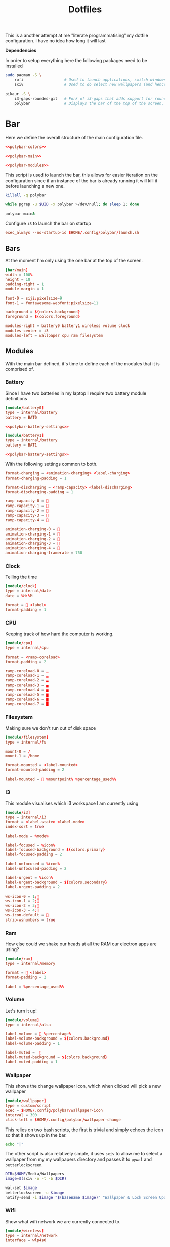 #+TITLE: Dotfiles

This is a another attempt at me "literate programmatising" my dotfile
configuration. I have no idea how long it will last

*Dependencies*

In order to setup everything here the following packages need to be installed

#+BEGIN_SRC bash :tangle install.sh :shebang #!/bin/bash
sudo pacman -S \
    rofi                  # Used to launch applications, switch windows and more!
    sxiv                  # Used to do select new wallpapers (and hence themes)

pikaur -S \
    i3-gaps-rounded-git   # Fork of i3-gaps that adds support for rounded corners
    polybar               # Displays the bar of the top of the screen.
#+END_SRC

* Bar

Here we define the overall structure of the main configuration file.
#+BEGIN_SRC conf :noweb yes :tangle polybar/config
<<polybar-colors>>

<<polybar-main>>

<<polybar-modules>>
#+END_SRC

This script is used to launch the bar, this allows for easier iteration on the
configuration since if an instance of the bar is already running it will kill it
before launching a new one.

#+BEGIN_SRC bash :tangle polybar/launch.sh :shebang #!/bin/bash
killall -q polybar

while pgrep -u $UID -x polybar >/dev/null; do sleep 1; done

polybar main&
#+END_SRC

Configure ~i3~ to launch the bar on startup

#+NAME: i3-startup
#+BEGIN_SRC conf
exec_always --no-startup-id $HOME/.config/polybar/launch.sh
#+END_SRC

** Bars

At the moment I'm only using the one bar at the top of the screen.

#+NAME: polybar-main
#+BEGIN_SRC conf
[bar/main]
width = 100%
height = 18
padding-right = 1
module-margin = 1

font-0 = siji:pixelsize=9
font-1 = fontawesome-webfont:pixelsize=11

background = ${colors.background}
foreground = ${colors.foreground}

modules-right = battery0 battery1 wireless volume clock
modules-center = i3
modules-left = wallpaper cpu ram filesystem
#+END_SRC

** Modules

With the main bar defined, it's time to define each of the modules that it is
comprised of.

*** Battery

Since I have two batteries in my laptop I require two battery module definitions

#+NAME: polybar-modules
#+BEGIN_SRC conf :noweb yes
[module/battery0]
type = internal/battery
battery = BAT0

<<polybar-battery-settings>>

[module/battery1]
type = internal/battery
battery = BAT1

<<polybar-battery-settings>>
#+END_SRC

With the following settings common to both.

#+NAME: polybar-battery-settings
#+BEGIN_SRC conf
format-charging = <animation-charging> <label-charging>
format-charging-padding = 1

format-discharging = <ramp-capacity> <label-discharging>
format-discharging-padding = 1

ramp-capacity-0 = 
ramp-capacity-1 = 
ramp-capacity-2 = 
ramp-capacity-3 = 
ramp-capacity-4 = 

animation-charging-0 = 
animation-charging-1 = 
animation-charging-2 = 
animation-charging-3 = 
animation-charging-4 = 
animation-charging-framerate = 750

#+END_SRC

*** Clock

Telling the time

#+NAME: polybar-modules
#+BEGIN_SRC conf
[module/clock]
type = internal/date
date = %H:%M

format =  <label>
format-padding = 1

#+END_SRC

*** CPU

Keeping track of how hard the computer is working.

#+NAME: polybar-modules
#+BEGIN_SRC conf
[module/cpu]
type = internal/cpu

format = <ramp-coreload>
format-padding = 2

ramp-coreload-0 = ▁
ramp-coreload-1 = ▂
ramp-coreload-2 = ▃
ramp-coreload-3 = ▄
ramp-coreload-4 = ▅
ramp-coreload-5 = ▆
ramp-coreload-6 = ▇
ramp-coreload-7 = █

#+END_SRC

*** Filesystem

Making sure we don't run out of disk space

#+NAME: polybar-modules
#+BEGIN_SRC conf
[module/filesystem]
type = internal/fs

mount-0 = /
mount-1 = /home

format-mounted = <label-mounted>
format-mounted-padding = 2

label-mounted =  %mountpoint% %percentage_used%%

#+END_SRC

*** i3

This module visualises which i3 workspace I am currently using

#+NAME: polybar-modules
#+BEGIN_SRC conf
[module/i3]
type = internal/i3
format = <label-state> <label-mode>
index-sort = true

label-mode = %mode%

label-focused = %icon%
label-focused-background = ${colors.primary}
label-focused-padding = 2

label-unfocused = %icon%
label-unfocused-padding = 2

label-urgent = %icon%
label-urgent-background = ${colors.secondary}
label-urgent-padding = 2

ws-icon-0 = 1;
ws-icon-1 = 2;
ws-icon-2 = 3;
ws-icon-3 = 4;
ws-icon-default = 
strip-wsnumbers = true

#+END_SRC

*** Ram

How else could we shake our heads at all the RAM our electron apps are using?

#+NAME: polybar-modules
#+BEGIN_SRC conf
[module/ram]
type = internal/memory

format =  <label>
format-padding = 2

label = %percentage_used%%

#+END_SRC

*** Volume

Let's turn it up!

#+NAME: polybar-modules
#+BEGIN_SRC conf
[module/volume]
type = internal/alsa

label-volume =  %percentage%
label-volume-background = ${colors.background}
label-volume-padding = 1

label-muted =  
label-muted-background = ${colors.background}
label-muted-padding = 1

#+END_SRC

*** Wallpaper

This shows the change wallpaper icon, which when clicked will pick a new
wallpaper

#+NAME: polybar-modules
#+BEGIN_SRC conf
[module/wallpaper]
type = custom/script
exec = $HOME/.config/polybar/wallpaper-icon
interval = 300
click-left = $HOME/.config/polybar/wallpaper-change

#+END_SRC

This relies on two bash scripts, the first is trivial and simply echoes the icon
so that it shows up in the bar.

#+BEGIN_SRC bash :tangle polybar/wallpaper-icon :shebang #!/bin/bash
echo ""
#+END_SRC

The other script is also relatively simple, it uses ~sxiv~ to allow me to select
a wallpaper from my my wallpapers directory and passes it to ~pywal~ and
~betterlockscreen~.

#+BEGIN_SRC bash :tangle polybar/wallpaper-change :shebang #!/bin/bash
DIR=$HOME/Media/Wallpapers
image=$(sxiv -o -t -b $DIR)

wal-set $image                                                                # Set the image as the background and recalculate the colorscheme
betterlockscreen -u $image                                                    # Update the image used on the lockscreen
notify-send -i $image "$(basename $image)" "Wallpaper & Lock Screen Updated"  # Send a notification when done.
#+END_SRC

*** Wifi

Show what wifi network we are currently connected to.

#+NAME: polybar-modules
#+BEGIN_SRC conf
[module/wireless]
type = internal/network
interface = wlp4s0

label-connected =   %essid%
label-connected-background = ${colors.background}
label-connected-padding = 1

#+END_SRC

* Colours

Where possible I have a consistent colour scheme automatically generated based
on my current wallpaper courtesy of the fantastic [[https://github.com/dylanaraps/pywal][pywal]] project. Keeping colour
configurations up to date and in sync it warrants its own dedicated config section.

** Bar

I'm not entirely sure of how this hangs together but ~pywal~ seems to be updating
~Xresources~ behind the scenes so we can pull the colours from there into ~polybar~.

#+NAME: polybar-colors
#+BEGIN_SRC conf
[colors]
background = ${xrdb:color0:#222}
foreground = ${xrdb:color15:#fff}
primary = ${xrdb:color2:#222}
secondary = ${xrdb:color1:#222}
#+END_SRC

** i3

~i3~ can also load its colours from Xresources so updating the colorscheme is
nice and easy

#+NAME: i3-colors
#+BEGIN_SRC conf
set_from_resource $pri i3wm.color2  #ffffff
set_from_resource $bg  i3wm.color0  #000000
set_from_resource $fg  i3wm.color7  #dddddd

# class                  border  backgr.  text  indicator  child_border
client.focused           $bg     $bg      $fg   $bg        $bg
client.focused_inactive  $bg     $bg      $fg   $bg        $bg
client.unfocused         $bg     $bg      $fg   $bg        $bg
client.urgent            $bg     $bg      $fg   $bg        $bg
client.placeholder       $bg     $bg      $fg   $bg        $bg

client.background        $bg
#+END_SRC

We can also configure ~i3~ to call ~pywal~ to restore the wallpaper and colour
configuration on startup

#+NAME: i3-startup
#+BEGIN_SRC conf
exec --no-startup-id wal -R
#+END_SRC

** Terminal

Setting colours for the terminal is easy enough, just reference the generated
config file.

#+NAME: kitty-colors
#+BEGIN_SRC conf
include ~/.cache/wal/colors-kitty.conf
#+END_SRC

* i3

#+BEGIN_SRC conf :tangle i3/config :noweb yes
set $mod Mod4

# Looks
font pango:monospace 8

default_border pixel 10
border_radius 5
gaps outer 10
gaps inner 10

<<i3-colors>>

# Keybindings
<<i3-lifecycle-keys>>
<<i3-rofi-keys>>
<<i3-scratchpad-keys>>
<<i3-terminal-keys>>
<<i3-window-keys>>
<<i3-workspace-keys>>

# Startup
<<i3-startup>>
#+END_SRC

** Life Cycle

Keybindings that manage the life cycle of ~i3~

#+NAME: i3-lifecycle-keys
#+BEGIN_SRC conf
bindsym $mod+Shift+c reload
bindsym $mod+Shift+r restart
#+END_SRC

and the system

#+NAME: i3-lifecycle-keys
#+BEGIN_SRC conf
bindsym $mod+Shift+x exec betterlockscreen -l dimblur
#+END_SRC

** Scratchpad

The [[https://i3wm.org/docs/userguide.html#_scratchpad][Scratchpad]] is a *fantastic* feature of ~i3~ think of it as a dropdown
terminal but it can work for *any* application! To move a window to the
scratchpad simply use the following keybinding

#+NAME: i3-scratchpad-keys
#+BEGIN_SRC conf
bindsym $mod+i move scratchpad
#+END_SRC

This will make the window disappear, to bring it back simply press the
complementary keybinding

#+NAME: i3-scratchpad-keys
#+BEGIN_SRC conf
bindsym $mod+o scratchpad show
#+END_SRC

Et voila! Instant "dropdown" applications

** Window Management

Since ~i3~ is a window manager it would be good to set up some keys that manage
windows!

#+NAME: i3-window-keys
#+BEGIN_SRC conf
bindsym $mod+Shift+q kill
#+END_SRC

*Window Focus*

#+NAME: i3-window-keys
#+BEGIN_SRC conf
bindsym $mod+h focus left
bindsym $mod+j focus down
bindsym $mod+k focus up
bindsym $mod+l focus right

bindsym $mod+a focus parent
bindsym $mod+s focus child
#+END_SRC

*Window Movement*

#+NAME: i3-window-keys
#+BEGIN_SRC conf
bindsym $mod+Shift+h move left
bindsym $mod+Shift+j move down
bindsym $mod+Shift+k move up
bindsym $mod+Shift+l move right
#+END_SRC

*Window Layout*

#+NAME: i3-window-keys
#+BEGIN_SRC conf
bindsym $mod+b split h
bindsym $mod+v split v

bindsym $mod+q layout stacking
bindstm $mod+w layout tabbed
bindsym $mod+e layout toggle split
#+END_SRC

*Floating Windows*

This binding will switch between floating / tiled mode for the focused window.

#+NAME: i3-window-keys
#+BEGIN_SRC conf
bindsym $mod+Shift+space floating toggle
#+END_SRC

This binding will switch focus between floating / tiled windows.

#+BEGIN_SRC conf
bindsym $mod+space foccs mode_toggle
#+END_SRC

Setting this allows floating windows to be dragged around by the mouse

#+NAME: i3-window-keys
#+BEGIN_SRC conf
floating_modifier $mod
#+END_SRC

*Resizing Windows*

~i3~ has the concept of [[https://i3wm.org/docs/userguide.html#binding_modes][modes]], the next set of bindings use this concept to
create a mode in which we can resize windows while it is active

#+NAME: i3-window-keys
#+BEGIN_SRC conf
mode "resize" {
        bindsym h resize shrink width 10 px or 10 ppt
        bindsym j resize grow height 10 px or 10 ppt
        bindsym k resize shrink height 10 px or 10 ppt
        bindsym l resize grow width 10 px or 10 ppt

        bindsym Return mode "default"
        bindsym Escape mode "default"
        bindsym $mod+r mode "default"
}

bindsym $mod+r mode "resize"
#+END_SRC

** Workspaces

As well as managing windows ~i3~ can provide us with a number of virtual
desktops called workspaces to help organise windows further.

*Workspace Definitions*

#+NAME: i3-workspace-keys
#+BEGIN_SRC conf
set $ws1 "1"
set $ws2 "2"
set $ws3 "3"
set $ws4 "4"
set $ws5 "5"
set $ws6 "6"
set $ws7 "7"
set $ws8 "8"
set $ws9 "9"
set $ws10 "10"
#+END_SRC

*Workspace Switching*

#+NAME: i3-workspace-keys
#+BEGIN_SRC conf
bindsym $mod+1 workspace $ws1
bindsym $mod+2 workspace $ws2
bindsym $mod+3 workspace $ws3
bindsym $mod+4 workspace $ws4
bindsym $mod+5 workspace $ws5
bindsym $mod+6 workspace $ws6
bindsym $mod+7 workspace $ws7
bindsym $mod+8 workspace $ws8
bindsym $mod+9 workspace $ws9
bindsym $mod+0 workspace $ws10
#+END_SRC

This handy setting also allows us to jump back to the workspace we came from if
we press the same key combo twice.

#+NAME: i3-workspace-keys
#+BEGIN_SRC conf
workspace_auto_back_and_forth yes
#+END_SRC

*Send to Workspace*

These bindings allow us to send the focused window to another workspace.

#+NAME: i3-workspace-keys
#+BEGIN_SRC conf
bindsym $mod+Shift+1 move container to workspace $ws1
bindsym $mod+Shift+2 move container to workspace $ws2
bindsym $mod+Shift+3 move container to workspace $ws3
bindsym $mod+Shift+4 move container to workspace $ws4
bindsym $mod+Shift+5 move container to workspace $ws5
bindsym $mod+Shift+6 move container to workspace $ws6
bindsym $mod+Shift+7 move container to workspace $ws7
bindsym $mod+Shift+8 move container to workspace $ws8
bindsym $mod+Shift+9 move container to workspace $ws9
bindsym $mod+Shift+0 move container to workspace $ws10
#+END_SRC

* Miscellaneous

Odds and ends with no other home yet are configured here.

** X11
*** Xinitrc

This file is called when we invoke ~startx~ and is responsible setting various
configurations before i3 is invoked.

#+BEGIN_SRC sh :tangle xinitrc
#! /bin/sh

# Not entirely sure what this does but it seems important.
if [ -d /etc/X11/xinit/xinitrc.d ]; then
  for f in /etc/X11/xinit/xinitrc.d/*; do
    [ -x "$f" ] && . "$f"
  done
  unset f
fi

# Use settings in the .Xresources file
xrdb -merge ~/.Xresources

# Disable beeping
xset b off

# Set GB layout, remap CAPS to ESC
setxbmap -layout gb -option caps:escape

# Disable page up / page down keys on my laptop.
xmodmap -e "keycode 166="
xmodmap -e "keycode 167="

# Set the cursor
xsetroot -cursor_name left_ptr

# Start i3
exec i3
#+END_SRC

* Rofi

[[https://github.com/davatorium/rofi][Rofi]] is a great application launcher, window switcher and general purpose "select
from list of things" program

** Config

Using a configuration file we can avoid most of the command line arguments

#+BEGIN_SRC css :tangle rofi/config.rasi
configuration {
    display-run: "> ";
}

window {
    location: west;
    anchor: west;
    height: 100%;
    width: 25%;
    orientation: horizontal;
    children: [mainbox];
}

mainbox {
    spacing: 0.8em;
    children: [entry, listview];
}

listview {

}
#+END_SRC

** Bindings

These bindings are used to launch ~rofi~ in various modes under ~i3~

*Launch Application*

#+NAME: i3-rofi-keys
#+BEGIN_SRC conf
bindsym $mod+Shift+Return exec rofi -show run
#+END_SRC

*Raise Window*

#+NAME: i3-rofi-keys
#+BEGIN_SRC conf
bindsym $mod+Tab exec rofi -show window
#+END_SRC

* Terminal

[[https://sw.kovidgoyal.net/kitty/][kitty]] seems to be gaining popularity as a terminal emulator and seems nice
enough with nice features like GPU rendering. The configuration itself is
trivial (at least for now) just setting the font and the colours

#+BEGIN_SRC conf :noweb yes :tangle kitty/kitty.conf
font_size 9
font_family Iosevka

<<kitty-colors>>
#+END_SRC

The terminal can be launched by hitting ~Windows+Enter~ under ~i3~

#+NAME: i3-terminal-keys
#+BEGIN_SRC conf
bindsym $mod+Return exec kitty
#+END_SRC
